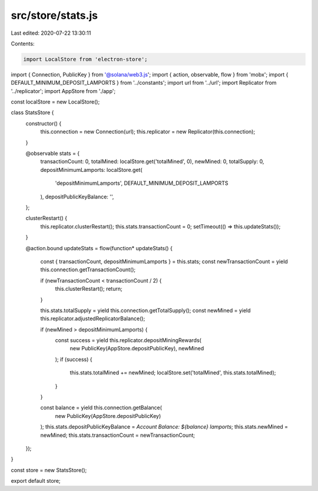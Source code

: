 src/store/stats.js
==================

Last edited: 2020-07-22 13:30:11

Contents:

.. code-block:: js

    import LocalStore from 'electron-store';
import { Connection, PublicKey } from '@solana/web3.js';
import { action, observable, flow } from 'mobx';
import { DEFAULT_MINIMUM_DEPOSIT_LAMPORTS } from '../constants';
import url from '../url';
import Replicator from '../replicator';
import AppStore from './app';

const localStore = new LocalStore();

class StatsStore {
  constructor() {
    this.connection = new Connection(url);
    this.replicator = new Replicator(this.connection);
  }

  @observable stats = {
    transactionCount: 0,
    totalMined: localStore.get('totalMined', 0),
    newMined: 0,
    totalSupply: 0,
    depositMinimumLamports: localStore.get(
      'depositMinimumLamports',
      DEFAULT_MINIMUM_DEPOSIT_LAMPORTS
    ),
    depositPublicKeyBalance: '',
  };

  clusterRestart() {
    this.replicator.clusterRestart();
    this.stats.transactionCount = 0;
    setTimeout(() => this.updateStats());
  }

  @action.bound
  updateStats = flow(function* updateStats() {
    const { transactionCount, depositMinimumLamports } = this.stats;
    const newTransactionCount = yield this.connection.getTransactionCount();

    if (newTransactionCount < transactionCount / 2) {
      this.clusterRestart();
      return;
    }

    this.stats.totalSupply = yield this.connection.getTotalSupply();
    const newMined = yield this.replicator.adjustedReplicatorBalance();

    if (newMined > depositMinimumLamports) {
      const success = yield this.replicator.depositMiningRewards(
        new PublicKey(AppStore.depositPublicKey),
        newMined
      );
      if (success) {
        this.stats.totalMined += newMined;
        localStore.set('totalMined', this.stats.totalMined);
      }
    }

    const balance = yield this.connection.getBalance(
      new PublicKey(AppStore.depositPublicKey)
    );
    this.stats.depositPublicKeyBalance = `Account Balance: ${balance} lamports`;
    this.stats.newMined = newMined;
    this.stats.transactionCount = newTransactionCount;
  });
}

const store = new StatsStore();

export default store;


